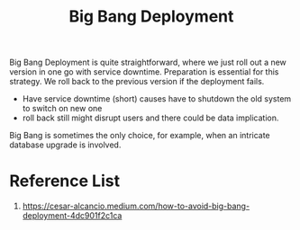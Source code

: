 :PROPERTIES:
:ID:       a1f0a0b0-c168-47d3-9478-40abea343cf7
:END:
#+title: Big Bang Deployment
#+filetags:

[[https://res.cloudinary.com/dkvj6mo4c/image/upload/v1687725987/Big-Bang-Deployment_aop0mo.png]]

Big Bang Deployment is quite straightforward, where we just roll out a new version in one go with service downtime. Preparation is essential for this strategy. We roll back to the previous version if the deployment fails.

+ Have service downtime (short) causes have to shutdown the old system to switch on new one
+ roll back still might disrupt users and there could be data implication.

Big Bang is sometimes the only choice, for example, when an intricate database upgrade is involved.

* Reference List
1. https://cesar-alcancio.medium.com/how-to-avoid-big-bang-deployment-4dc901f2c1ca
